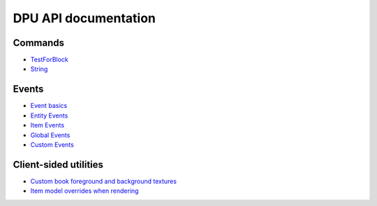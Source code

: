 DPU API documentation
=======


Commands
-------
- `TestForBlock  </api/commands/testforblock>`_
- `String  </api/commands/string>`_


Events
--------
- `Event basics  </api/events>`_
- `Entity Events  </api/events/entity>`_
- `Item Events  </api/events/item>`_
- `Global Events  </api/events/global>`_
- `Custom Events  </api/events/adding_custom_events>`_


Client-sided utilities
-------
- `Custom book foreground and background textures </api/gui/books>`_

- `Item model overrides when rendering </item_model_overrides>`_
